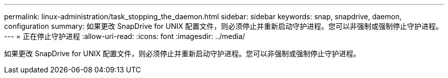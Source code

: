 ---
permalink: linux-administration/task_stopping_the_daemon.html 
sidebar: sidebar 
keywords: snap, snapdrive, daemon, configuration 
summary: 如果更改 SnapDrive for UNIX 配置文件，则必须停止并重新启动守护进程。您可以非强制或强制停止守护进程。 
---
= 正在停止守护进程
:allow-uri-read: 
:icons: font
:imagesdir: ../media/


[role="lead"]
如果更改 SnapDrive for UNIX 配置文件，则必须停止并重新启动守护进程。您可以非强制或强制停止守护进程。
